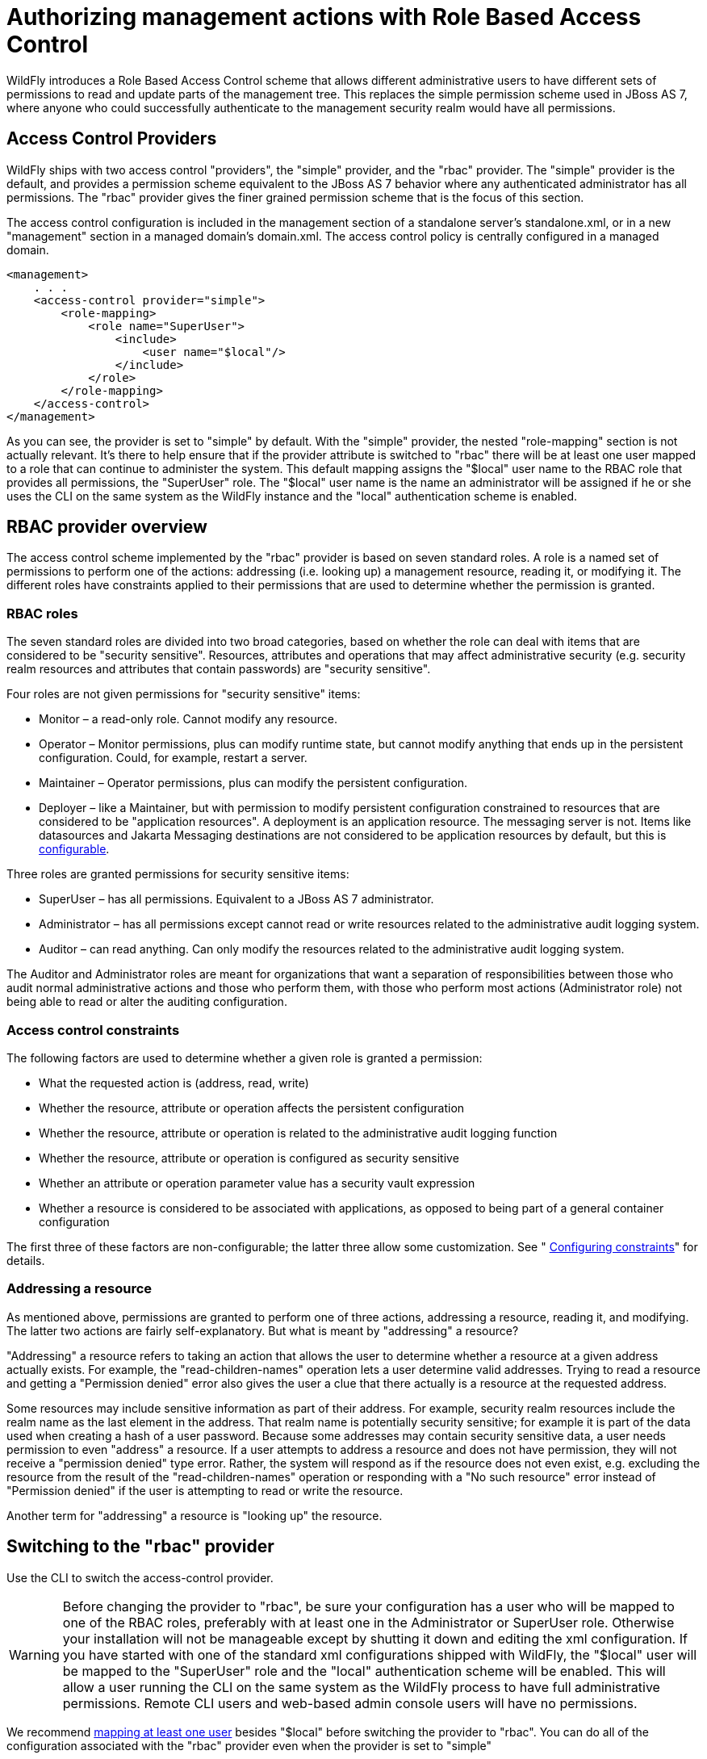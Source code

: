 [[RBAC]]
= Authorizing management actions with Role Based Access Control
ifdef::env-github[:imagesdir: ../images/]

WildFly introduces a Role Based Access Control scheme that allows
different administrative users to have different sets of permissions to
read and update parts of the management tree. This replaces the simple
permission scheme used in JBoss AS 7, where anyone who could
successfully authenticate to the management security realm would have
all permissions.

[[access-control-providers]]
== Access Control Providers

WildFly ships with two access control "providers", the "simple"
provider, and the "rbac" provider. The "simple" provider is the default,
and provides a permission scheme equivalent to the JBoss AS 7 behavior
where any authenticated administrator has all permissions. The "rbac"
provider gives the finer grained permission scheme that is the focus of
this section.

The access control configuration is included in the management section
of a standalone server's standalone.xml, or in a new "management"
section in a managed domain's domain.xml. The access control policy is
centrally configured in a managed domain.

[source,xml,options="nowrap"]
----
<management>
    . . .
    <access-control provider="simple">
        <role-mapping>
            <role name="SuperUser">
                <include>
                    <user name="$local"/>
                </include>
            </role>
        </role-mapping>
    </access-control>
</management>
----

As you can see, the provider is set to "simple" by default. With the
"simple" provider, the nested "role-mapping" section is not actually
relevant. It's there to help ensure that if the provider attribute is
switched to "rbac" there will be at least one user mapped to a role that
can continue to administer the system. This default mapping assigns the
"$local" user name to the RBAC role that provides all permissions, the
"SuperUser" role. The "$local" user name is the name an administrator
will be assigned if he or she uses the CLI on the same system as the
WildFly instance and the "local" authentication scheme is enabled.

[[rbac-provider-overview]]
== RBAC provider overview

The access control scheme implemented by the "rbac" provider is based on
seven standard roles. A role is a named set of permissions to perform
one of the actions: addressing (i.e. looking up) a management resource,
reading it, or modifying it. The different roles have constraints
applied to their permissions that are used to determine whether the
permission is granted.

[[rbac-roles]]
=== RBAC roles

The seven standard roles are divided into two broad categories, based on
whether the role can deal with items that are considered to be "security
sensitive". Resources, attributes and operations that may affect
administrative security (e.g. security realm resources and attributes
that contain passwords) are "security sensitive".

Four roles are not given permissions for "security sensitive" items:

* Monitor – a read-only role. Cannot modify any resource.
* Operator – Monitor permissions, plus can modify runtime state, but
cannot modify anything that ends up in the persistent configuration.
Could, for example, restart a server.
* Maintainer – Operator permissions, plus can modify the persistent
configuration.
* Deployer – like a Maintainer, but with permission to modify persistent
configuration constrained to resources that are considered to be
"application resources". A deployment is an application resource. The
messaging server is not. Items like datasources and Jakarta Messaging destinations are
not considered to be application resources by default, but this is
link:#application-constraint[configurable].

Three roles are granted permissions for security sensitive items:

* SuperUser – has all permissions. Equivalent to a JBoss AS 7
administrator.
* Administrator – has all permissions except cannot read or write
resources related to the administrative audit logging system.
* Auditor – can read anything. Can only modify the resources related to
the administrative audit logging system.

The Auditor and Administrator roles are meant for organizations that
want a separation of responsibilities between those who audit normal
administrative actions and those who perform them, with those who
perform most actions (Administrator role) not being able to read or
alter the auditing configuration.

[[access-control-constraints]]
=== Access control constraints

The following factors are used to determine whether a given role is
granted a permission:

* What the requested action is (address, read, write)
* Whether the resource, attribute or operation affects the persistent
configuration
* Whether the resource, attribute or operation is related to the
administrative audit logging function
* Whether the resource, attribute or operation is configured as security
sensitive
* Whether an attribute or operation parameter value has a security vault
expression
* Whether a resource is considered to be associated with applications,
as opposed to being part of a general container configuration

The first three of these factors are non-configurable; the latter three
allow some customization. See "
<<configuring-constraints,Configuring constraints>>"
for details.

[[addressing-a-resource]]
=== Addressing a resource

As mentioned above, permissions are granted to perform one of three
actions, addressing a resource, reading it, and modifying. The latter
two actions are fairly self-explanatory. But what is meant by
"addressing" a resource?

"Addressing" a resource refers to taking an action that allows the user
to determine whether a resource at a given address actually exists. For
example, the "read-children-names" operation lets a user determine valid
addresses. Trying to read a resource and getting a "Permission denied"
error also gives the user a clue that there actually is a resource at
the requested address.

Some resources may include sensitive information as part of their
address. For example, security realm resources include the realm name as
the last element in the address. That realm name is potentially security
sensitive; for example it is part of the data used when creating a hash
of a user password. Because some addresses may contain security
sensitive data, a user needs permission to even "address" a resource. If
a user attempts to address a resource and does not have permission, they
will not receive a "permission denied" type error. Rather, the system
will respond as if the resource does not even exist, e.g. excluding the
resource from the result of the "read-children-names" operation or
responding with a "No such resource" error instead of "Permission
denied" if the user is attempting to read or write the resource.

Another term for "addressing" a resource is "looking up" the resource.

[[switching-to-the-rbac-provider]]
== Switching to the "rbac" provider

Use the CLI to switch the access-control provider.

[WARNING]

Before changing the provider to "rbac", be sure your configuration has a
user who will be mapped to one of the RBAC roles, preferably with at
least one in the Administrator or SuperUser role. Otherwise your
installation will not be manageable except by shutting it down and
editing the xml configuration. If you have started with one of the
standard xml configurations shipped with WildFly, the "$local" user will
be mapped to the "SuperUser" role and the "local" authentication scheme will be
enabled. This will allow a user running the CLI on the same system as the
WildFly process to have full administrative permissions. Remote CLI users and
web-based admin console users will have no permissions.

We recommend <<mapping-users-and-groups-to-roles,mapping at least one
user>> besides "$local" before switching the provider to "rbac". You can
do all of the configuration associated with the "rbac" provider even
when the provider is set to "simple"

The management resources related to access control are located in the
`core-service=management/access=authorization` portion of the management
resource tree. Update the `provider` attribute to change between the
"simple" and "rbac" providers. Any update requires a reload or restart
to take effect.

[source,options="nowrap"]
----
[standalone@localhost:9990 /] cd core-service=management/access=authorization
[standalone@localhost:9990 access=authorization] :write-attribute(name=provider,value=rbac)
{
    "outcome" => "success",
    "response-headers" => {
        "operation-requires-reload" => true,
        "process-state" => "reload-required"
    }
}
[standalone@localhost:9990 access=authorization] reload
----

In a managed domain, the access control configuration is part of the
domain wide configuration, so the resource address is the same as above,
but the CLI is connected to the Domain Controller:

[source,options="nowrap"]
----
[domain@localhost:9990 /] cd core-service=management/access=authorization
[domain@localhost:9990 access=authorization] :write-attribute(name=provider,value=rbac)
{
    "outcome" => "success",
    "response-headers" => {
        "operation-requires-reload" => true,
        "process-state" => "reload-required"
    },
    "result" => undefined,
    "server-groups" => {"main-server-group" => {"host" => {"primary" => {
        "server-one" => {"response" => {
            "outcome" => "success",
            "response-headers" => {
                "operation-requires-reload" => true,
                "process-state" => "reload-required"
            }
        }},
        "server-two" => {"response" => {
            "outcome" => "success",
            "response-headers" => {
                "operation-requires-reload" => true,
                "process-state" => "reload-required"
            }
        }}
    }}}}
}
[domain@localhost:9990 access=authorization] reload --host=primary
----

As with a standalone server, a reload or restart is required for the
change to take effect. In this case, all hosts and servers in the domain
will need to be reloaded or restarted, starting with the Domain
Controller, so be sure to plan well before making this change.

[[mapping-users-and-groups-to-roles]]
== Mapping users and groups to roles

Once the "rbac" access control provider is enabled, only users who are
mapped to one of the available roles will have any administrative
permissions at all. So, to make RBAC useful, a mapping between
individual users or groups of users and the available roles must be
performed.

[[mapping-individual-users]]
=== Mapping individual users

The easiest way to map individual users to roles is to use the web-based
admin console.

Navigate to the "Administration" tab and the "Users" subtab. From there
individual user mappings can be added, removed, or edited.

image:usermapping.png[images/usermapping.png,width=450]

The CLI can also be used to map individuals users to roles.

First, if one does not exist, create the parent resource for all
mappings for a role. Here we create the resource for the `Administrator`
role.

[source,options="nowrap"]
----
[domain@localhost:9990 /] /core-service=management/access=authorization/role-mapping=Administrator:add
{
    "outcome" => "success",
    "result" => undefined,
    "server-groups" => {"main-server-group" => {"host" => {"primary" => {
        "server-one" => {"response" => {"outcome" => "success"}},
        "server-two" => {"response" => {"outcome" => "success"}}
    }}}}
}
----

Once this is done, map a user to the role:

[source,options="nowrap"]
----
[domain@localhost:9990 /] /core-service=management/access=authorization/role-mapping=Administrator/include=user-jsmith:add(name=jsmith,type=USER)
{
    "outcome" => "success",
    "result" => undefined,
    "server-groups" => {"main-server-group" => {"host" => {"primary" => {
        "server-one" => {"response" => {"outcome" => "success"}},
        "server-two" => {"response" => {"outcome" => "success"}}
    }}}}
}
----

Now if user `jsmith` authenticates to any security domain associated with
the management interface they are using, he will be mapped to the
`Administrator` role.

[[user-groups]]
=== User groups

A "group" is an arbitrary collection of users that may exist in the end
user environment. They can be named whatever the end user organization
wants and can contain whatever users the end user organization wants.
Some of the authentication store types supported by WildFly security
realms include the ability to access information about what groups a
user is a member of and associate this information with the `Subject`
produced when the user is authenticated. This is currently supported for
the following authentication store types:

* properties file (via the `<realm_name>-groups.properties` file)
* LDAP (via directory-server-specific configuration)

Groups are convenient when it comes to associating a user with a role,
since entire groups can be associated with a role in a single mapping.

[[mapping-groups-to-roles]]
=== Mapping groups to roles

The easiest way to map groups to roles is to use the web-based admin
console.

Navigate to the "Administration" tab and the "Groups" subtab. From there
group mappings can be added, removed, or edited.

image:groupmapping.png[images/groupmapping.png,width=450]

The CLI can also be used to map groups to roles. The only difference to
individual user mapping is the value of the `type` attribute should be
`GROUP` instead of `USER`.

[source,options="nowrap"]
----
[domain@localhost:9990 /] /core-service=management/access=authorization/role-mapping=Administrator/include=group-SeniorAdmins:add(name=SeniorAdmins,type=GROUP)
{
    "outcome" => "success",
    "result" => undefined,
    "server-groups" => {"main-server-group" => {"host" => {"primary" => {
        "server-one" => {"response" => {"outcome" => "success"}},
        "server-two" => {"response" => {"outcome" => "success"}}
    }}}}
}
----


[[including-all-authenticated-users-in-a-role]]
=== Including all authenticated users in a role

It's possible to specify that all authenticated users should be mapped
to a particular role. This could be used, for example, to ensure that
anyone who can authenticate can at least have `Monitor` privileges.

[NOTE]

A user who can authenticate to the management security realm but who
does not map to a role will not be able to perform any administrative
functions, not even reads.

In the web based admin console, navigate to the "Administration" tab,
"Roles" subtab, highlight the relevant role, click the "Edit" button and
click on the "Include All" checkbox:

image:includeall.png[images/includeall.png,width=450]

The same change can be made using the CLI:

[source,options="nowrap"]
----
[domain@localhost:9990 /] /core-service=management/access=authorization/role-mapping=Monitor:write-attribute(name=include-all,value=true)
{
    "outcome" => "success",
    "result" => undefined,
    "server-groups" => {"main-server-group" => {"host" => {"primary" => {
        "server-one" => {"response" => {"outcome" => "success"}},
        "server-two" => {"response" => {"outcome" => "success"}}
    }}}}
}
----

[[excluding-users-and-groups]]
=== Excluding users and groups

It is also possible to explicitly exclude certain users and groups from
a role. Exclusions take precedence over inclusions, including cases
where the `include-all` attribute is set to true for a role.

In the admin console, excludes are done in the same screens as includes.
In the add dialog, simply change the "Type" pulldown to "Exclude".

image:excludemapping.png[images/excludemapping.png,width=450]

In the CLI, excludes are identical to includes, except the resource
address has `exclude` instead of `include` as the key for the last
address element:

[source,options="nowrap"]
----
[domain@localhost:9990 /] /core-service=management/access=authorization/role-mapping=Monitor/exclude=group-Temps:add(name=Temps,type=GROUP)
{
    "outcome" => "success",
    "result" => undefined,
    "server-groups" => {"main-server-group" => {"host" => {"primary" => {
        "server-one" => {"response" => {"outcome" => "success"}},
        "server-two" => {"response" => {"outcome" => "success"}}
    }}}}
}
----

[[users-who-map-to-multiple-roles]]
=== Users who map to multiple roles

It is possible that a given user will be mapped to more than one role.
When this occurs, by default the user will be granted the union of the
permissions of the two roles. This behavior can be changed *on a global
basis* to instead respond to the user request with an error if this
situation is detected:

[source,options="nowrap"]
----
[standalone@localhost:9990 /] cd core-service=management/access=authorization
[standalone@localhost:9990 access=authorization] :write-attribute(name=permission-combination-policy,value=rejecting)
{"outcome" => "success"}
----

Note that no reload is required; the change takes immediate effect.

To restore the default behavior, set the value to "permissive":

[source,options="nowrap"]
----
[standalone@localhost:9990 /] cd core-service=management/access=authorization
[standalone@localhost:9990 access=authorization] :write-attribute(name=permission-combination-policy,value=permissive)
{"outcome" => "success"}
----

[[adding-custom-roles-in-a-managed-domain]]
== Adding custom roles in a managed domain

A managed domain may involve a variety of servers running different
configurations and hosting different applications. In such an
environment, it is likely that there will be different teams of
administrators responsible for different parts of the domain. To allow
organizations to grant permissions to only parts of a domain, WildFly's
RBAC scheme allows for the creation of custom "scoped roles". Scoped
roles are based on the seven standard roles, but with permissions
limited to a portion of the domain – either to a set of server groups or
to a set of hosts.

[[server-group-scoped-roles]]
=== Server group scoped roles

The privileges for a server-group scoped role are constrained to
resources associated with one or more server groups. Server groups are
often associated with a particular application or set of applications;
organizations that have separate teams responsible for different
applications may find server-group scoped roles useful.

A server-group scoped role is equivalent to the default role upon which
it is based, but with privileges constrained to target resources in the
resource trees rooted in the server group resources. The server-group
scoped role can be configured to include privileges for the following
resources trees logically related to the server group:

* Profile
* Socket Binding Group
* Deployment
* Deployment override
* Server group
* Server config
* Server

Resources in the profile, socket binding group, server config and server
portions of the tree that are not logically related to a server group
associated with the server-group scoped role will not be addressable by
a user in that role. So, in a domain with server groups "a" and "b", a
user in a server-group scoped role that grants access to "a" will not be
able to address /server-group=b. The system will treat that resource as
non-existent for that user.

In addition to these privileges, users in a server-group scoped role
will have non-sensitive read privileges (equivalent to the Monitor role)
for resources other than those listed above.

The easiest way to create a server-group scoped role is to
<<using-the-admin-console-to-create-scoped-roles,use the admin console>>.
But you can also use the CLI to create a server-group scoped role.

[source,options="nowrap"]
----
[domain@localhost:9990 /] /core-service=management/access=authorization/server-group-scoped-role=MainGroupAdmins:add(base-role=Administrator,server-groups=[main-server-group])
{
    "outcome" => "success",
    "result" => undefined,
    "server-groups" => {"main-server-group" => {"host" => {"primary" => {
        "server-one" => {"response" => {"outcome" => "success"}},
        "server-two" => {"response" => {"outcome" => "success"}}
    }}}}
}
----

Once the role is created, users or groups can be mapped to it the same
as with the seven standard roles.

[[host-scoped-roles]]
=== Host scoped roles

The privileges for a host-scoped role are constrained to resources
associated with one or more hosts. A user with a host-scoped role cannot
modify the domain wide configuration. Organizations may use host-scoped
roles to give administrators relatively broad administrative rights for
a host without granting such rights across the managed domain.

A host-scoped role is equivalent to the default role upon which it is
based, but with privileges constrained to target resources in the
resource trees rooted in the host resources for one or more specified
hosts.

In addition to these privileges, users in a host-scoped role will have
non-sensitive read privileges (equivalent to the Monitor role) for
domain wide resources (i.e. those not in the /host=* section of the
tree.)

Resources in the /host=* portion of the tree that are unrelated to the
hosts specified for the Host Scoped Role will not be visible to users in
that host-scoped role. So, in a domain with hosts "a" and "b", a user in
a host-scoped role that grants access to "a" will not be able to address
/host=b. The system will treat that resource as non-existent for that
user.

The easiest way to create a host-scoped role is to
<<using-the-admin-console-to-create-scoped-roles,use the admin console>>.
But you can also use the CLI to create a host scoped role.

[source,options="nowrap"]
----
[domain@localhost:9990 /] /core-service=management/access=authorization/host-scoped-role=DCOperators:add(base-role=Operator,hosts=[primary]}
{
    "outcome" => "success",
    "result" => undefined,
    "server-groups" => {"main-server-group" => {"host" => {"primary" => {
        "server-one" => {"response" => {"outcome" => "success"}},
        "server-two" => {"response" => {"outcome" => "success"}}
    }}}}
}
----

Once the role is created, users or groups can be mapped to it the same
as with the seven standard roles.

[[using-the-admin-console-to-create-scoped-roles]]
=== Using the admin console to create scoped roles

Both server-group and host scoped roles can be added, removed or edited
via the admin console. Select "Scoped Roles" from the "Administration"
tab, "Roles" subtab:

image:scopedroles.png[images/scopedroles.png,width=450]

When adding a new scoped role, use the dialogue's "Type" pull down to
choose between a host scoped role and a server-group scoped role. Then
place the names of the relevant hosts or server groups in the "Scope"
text are.

image:addscopedrole.png[images/addscopedrole.png,width=450]

[[configuring-constraints]]
== Configuring constraints

The following factors are used to determine whether a given role is
granted a permission:

* What the requested action is (address, read, write)
* Whether the resource, attribute or operation affects the persistent
configuration
* Whether the resource, attribute or operation is related to the
administrative audit logging function
* Whether the resource, attribute or operation is configured as security
sensitive
* Whether an attribute or operation parameter value has a security vault
expression or an encrypted expression.
* Whether a resource is considered to be associated with applications,
as opposed to being part of a general container configuration

The first three of these factors are non-configurable; the latter three
allow some customization.

[[configuring-sensitivity]]
=== Configuring sensitivity

"Sensitivity" constraints are about restricting access to
security-sensitive data. Different organizations may have different
opinions about what is security sensitive, so WildFly provides
configuration options to allow users to tailor these constraints.

[[sensitive-resources-attributes-and-operations]]
==== Sensitive resources, attributes and operations

The developers of the WildFly core and of any subsystem may annotate
resources, attributes or operations with a "sensitivity classification".
Classifications are either provided by the core and may be applicable
anywhere in the management model, or they are scoped to a particular
subsystem. For each classification, there will be a setting declaring
whether by default the addressing, read and write actions are considered
to be sensitive. If an action is sensitive, only users in the roles able
to deal with sensitive data (Administrator, Auditor, SuperUser) will
have permissions.

Using the CLI, administrators can see the settings for a classification.
For example, there is a core classification called "socket-config" that
is applied to elements throughout the model that relate to configuring
sockets:

[source,options="nowrap"]
----
[domain@localhost:9990 /] cd core-service=management/access=authorization/constraint=sensitivity-classification/type=core/classification=socket-config
[domain@localhost:9990 classification=socket-config] ls -l
ATTRIBUTE                       VALUE     TYPE
configured-requires-addressable undefined BOOLEAN
configured-requires-read        undefined BOOLEAN
configured-requires-write       undefined BOOLEAN
default-requires-addressable    false     BOOLEAN
default-requires-read           false     BOOLEAN
default-requires-write          true      BOOLEAN
 
CHILD      MIN-OCCURS MAX-OCCURS
applies-to n/a        n/a
----

The various `default-requires-...` attributes indicate whether a user
must be in a role that allows security sensitive actions in order to
perform the action. In the `socket-config` example above,
`default-requires-write` is true, while the others are false. So, by
default modifying a setting involving socket configuration is considered
sensitive, while addressing those resources or doing reads is not
sensitive.

The `default-requires-...` attributes are read-only. The
`configured-requires-...` attributes however can be modified to override
the default settings with ones appropriate for your organization. For
example, if your organization doesn't regard modifying socket
configuration settings to be security sensitive, you can change that
setting:

[source,options="nowrap"]
----
[domain@localhost:9990 classification=socket-config] :write-attribute(name=configured-requires-write,value=false)
{
    "outcome" => "success",
    "result" => undefined,
    "server-groups" => {"main-server-group" => {"host" => {"primary" => {
        "server-one" => {"response" => {"outcome" => "success"}},
        "server-two" => {"response" => {"outcome" => "success"}}
    }}}}
}
----

Administrators can also read the management model to see to which
resources, attributes and operations a particular sensitivity
classification applies:

[source,options="nowrap"]
----
[domain@localhost:9990 classification=socket-config] :read-children-resources(child-type=applies-to)
{
    "outcome" => "success",
    "result" => {
        "/host=primary" => {
            "address" => "/host=primary",
            "attributes" => [],
            "entire-resource" => false,
            "operations" => ["resolve-internet-address"]
        },
        "/host=primary/core-service=host-environment" => {
            "address" => "/host=primary/core-service=host-environment",
            "attributes" => [
                "host-controller-port",
                "host-controller-address",
                "process-controller-port",
                "process-controller-address"
            ],
            "entire-resource" => false,
            "operations" => []
        },
        "/host=primary/core-service=management/management-interface=http-interface" => {
            "address" => "/host=primary/core-service=management/management-interface=http-interface",
            "attributes" => [
                "port",
                "secure-interface",
                "secure-port",
                "interface"
            ],
            "entire-resource" => false,
            "operations" => []
        },
        "/host=primary/core-service=management/management-interface=native-interface" => {
            "address" => "/host=primary/core-service=management/management-interface=native-interface",
            "attributes" => [
                "port",
                "interface"
            ],
            "entire-resource" => false,
            "operations" => []
        },
        "/host=primary/interface=*" => {
            "address" => "/host=primary/interface=*",
            "attributes" => [],
            "entire-resource" => true,
            "operations" => ["resolve-internet-address"]
        },
        "/host=primary/server-config=*/interface=*" => {
            "address" => "/host=primary/server-config=*/interface=*",
            "attributes" => [],
            "entire-resource" => true,
            "operations" => []
        },
        "/interface=*" => {
            "address" => "/interface=*",
            "attributes" => [],
            "entire-resource" => true,
            "operations" => []
        },
        "/profile=*/subsystem=messaging/hornetq-server=*/broadcast-group=*" => {
            "address" => "/profile=*/subsystem=messaging/hornetq-server=*/broadcast-group=*",
            "attributes" => [
                "group-address",
                "group-port",
                "local-bind-address",
                "local-bind-port"
            ],
            "entire-resource" => false,
            "operations" => []
        },
        "/profile=*/subsystem=messaging/hornetq-server=*/discovery-group=*" => {
            "address" => "/profile=*/subsystem=messaging/hornetq-server=*/discovery-group=*",
            "attributes" => [
                "group-address",
                "group-port",
                "local-bind-address"
            ],
            "entire-resource" => false,
            "operations" => []
        },
        "/profile=*/subsystem=transactions" => {
            "address" => "/profile=*/subsystem=transactions",
            "attributes" => ["process-id-socket-max-ports"],
            "entire-resource" => false,
            "operations" => []
        },
        "/server-group=*" => {
            "address" => "/server-group=*",
            "attributes" => ["socket-binding-port-offset"],
            "entire-resource" => false,
            "operations" => []
        },
        "/socket-binding-group=*" => {
            "address" => "/socket-binding-group=*",
            "attributes" => [],
            "entire-resource" => true,
            "operations" => []
        }
    }
}
----

There will be a separate child for each address to which the
classification applies. The `entire-resource` attribute will be true if
the classification applies to the entire resource. Otherwise, the
`attributes` and `operations` attributes will include the names of
attributes or operations to which the classification applies.

[[classifications-with-broad-use]]
===== Classifications with broad use

Several of the core sensitivity classifications are commonly used across
the management model and deserve special mention.

[cols=",",options="header"]
|=======================================================================
|Name |Description

|credential |An attribute whose value is some sort of credential, e.g. a
password or a username. By default sensitive for both reads and writes

|security-domain-ref |An attribute whose value is the name of a security
domain. By default sensitive for both reads and writes

|security-realm-ref |An attribute whose value is the name of a security
realm. By default sensitive for both reads and writes

|socket-binding-ref |An attribute whose value is the name of a socket
binding. By default not sensitive for any action

|socket-config |A resource, attribute or operation that somehow relates
to configuring a socket. By default sensitive for writes
|=======================================================================

[[values-with-security-vault-expressions]]
==== Values with security vault expressions

By default any attribute or operation parameter whose value includes a
security vault expression will be treated as sensitive, even if no
sensitivity classification applies or the classification does not treat
the action as sensitive.

This setting can be *globally* changed via the CLI. There is a resource
for this configuration:

[source,options="nowrap"]
----
[domain@localhost:9990 /] cd core-service=management/access=authorization/constraint=vault-expression
[domain@localhost:9990 constraint=vault-expression] ls -l
ATTRIBUTE                 VALUE     TYPE
configured-requires-read  undefined BOOLEAN
configured-requires-write undefined BOOLEAN
default-requires-read     true      BOOLEAN
default-requires-write    true      BOOLEAN
----

The various `default-requires-...` attributes indicate whether a user
must be in a role that allows security sensitive actions in order to
perform the action. So, by default both reading and writing attributes
whose values include vault expressions requires a user to be in one of
the roles with sensitive data permissions.

The `default-requires-...` attributes are read-only. The
`configured-requires-...` attributes however can be modified to override
the default settings with settings appropriate for your organization.
For example, if your organization doesn't regard reading vault
expressions to be security sensitive, you can change that setting:

[source,options="nowrap"]
----
[domain@localhost:9990 constraint=vault-expression] :write-attribute(name=configured-requires-read,value=false)
{
    "outcome" => "success",
    "result" => undefined,
    "server-groups" => {"main-server-group" => {"host" => {"primary" => {
        "server-one" => {"response" => {"outcome" => "success"}},
        "server-two" => {"response" => {"outcome" => "success"}}
    }}}}
}
----

[NOTE]

This vault-expression constraint overlaps somewhat with the
<<classifications-with-broad-use,core
"credential" sensitivity classification>> in that the most typical uses
of a vault expression are in attributes that contain a user name or
password, and those will typically be annotated with the "credential"
sensitivity classification. So, if you change the settings for the
"credential" sensitivity classification you may also need to make a
corresponding change to the vault-expression constraint settings, or
your change will not have full effect.

Be aware though, that vault expressions can be used in any attribute
that supports expressions, not just in credential-type attributes. So it
is important to be familiar with where and how your organization uses
vault expressions before changing these settings.

[[configuring-deployer-role-access]]
=== Configuring "Deployer" role access

The standard link:#standard-rbac-roles[Deployer role]
has its write permissions limited to resources that are considered to be
"application resources"; i.e. conceptually part of an application and
not part of the general server configuration. By default, only
deployment resources are considered to be application resources.
However, different organizations may have different opinions on what
qualifies as an application resource, so for resource types that
subsystems authors consider _potentially_ to be application resources,
WildFly provides a configuration option to declare them as such. Such
resources will be annotated with an "application classification".

For example, the mail subsystem provides such a classification:

[source,options="nowrap"]
----
[domain@localhost:9990 /] cd /core-service=management/access=authorization/constraint=application-classification/type=mail/classification=mail-session
[domain@localhost:9990 classification=mail-session] ls -l
ATTRIBUTE              VALUE     TYPE
configured-application undefined BOOLEAN
default-application    false     BOOLEAN
 
CHILD      MIN-OCCURS MAX-OCCURS
applies-to n/a        n/a
----

Use `read-resource` or `read-children-resources` to see what resources
have this classification applied:

[source,options="nowrap"]
----
[domain@localhost:9990 classification=mail-session] :read-children-resources(child-type=applies-to)
{
    "outcome" => "success",
    "result" => {"/profile=*/subsystem=mail/mail-session=*" => {
        "address" => "/profile=*/subsystem=mail/mail-session=*",
        "attributes" => [],
        "entire-resource" => true,
        "operations" => []
    }}
}
----

This indicates that this classification, intuitively enough, only
applies to mail subsystem mail-session resources.

To make resources with this classification writeable by users in the
Deployer role, set the `configured-application` attribute to true.

[source,options="nowrap"]
----
[domain@localhost:9990 classification=mail-session] :write-attribute(name=configured-application,value=true)
{
    "outcome" => "success",
    "result" => undefined,
    "server-groups" => {"main-server-group" => {"host" => {"primary" => {
        "server-one" => {"response" => {"outcome" => "success"}},
        "server-two" => {"response" => {"outcome" => "success"}}
    }}}}
}
----

[[application-classifications-shipped-with-wildfly]]
==== Application classifications shipped with WildFly

The subsystems shipped with the full WildFly distribution include the
following application classifications:

[cols=",",options="header"]
|===================================
|Subsystem |Classification
|datasources |data-source
|datasources |jdbc-driver
|datasources |xa-data-source
|logging |logger
|logging |logging-profile
|mail |mail-session
|messaging |jms-queue
|messaging |jms-topic
|messaging |queue
|messaging |security-setting
|naming |binding
|resource-adapters |resource-adapter
|security |security-domain
|===================================

In each case the classification applies to the resources you would
expect, given its name.

[[rbac-effect-on-administrator-user-experience]]
== RBAC effect on administrator user experience

The RBAC scheme will result in reduced permissions for administrators
who do not map to the SuperUser role, so this will of course have some
impact on their experience when using administrative tools like the
admin console and the CLI.

[[admin-console]]
=== Admin console

The admin console takes great pains to provide a good user experience
even when the user has reduced permissions. Resources the user is not
permitted to see will simply not be shown, or if appropriate will be
replaced in the UI with an indication that the user is not authorized.
Interaction units like "Add" and "Remove" buttons and "Edit" links will
be suppressed if the user has no write permissions.

[[cli]]
=== CLI

The CLI is a much more unconstrained tool than the admin console is,
allowing users to try to execute whatever operations they wish, so it's
more likely that users who attempt to do things for which they lack
necessary permissions will receive failure messages. For example, a user
in the Monitor role cannot read passwords:

[source,options="nowrap"]
----
[domain@localhost:9990 /] /profile=default/subsystem=datasources/data-source=ExampleDS:read-attribute(name=password)
{
    "outcome" => "failed",
    "result" => undefined,
    "failure-description" => "WFLYCTL0313: Unauthorized to execute operation 'read-attribute' for resource '[
    (\"profile\" => \"default\"),
    (\"subsystem\" => \"datasources\"),
    (\"data-source\" => \"ExampleDS\")
]' -- \"WFLYCTL0332: Permission denied\"",
    "rolled-back" => true
}
----

If the user isn't even allowed to
<<addressing-a-resource,address the resource>> then the
response would be as if the resource doesn't exist, even though it
actually does:

[source,options="nowrap"]
----
[domain@localhost:9990 /] /profile=default/subsystem=elytron/security-domain=ManagementDomain:read-resource
{
    "outcome" => "failed",
    "failure-description" => "WFLYCTL0216: Management resource '[
    (\"profile\" => \"default\"),
    (\"subsystem\" => \"elytron\"),
    (\"security-domain\" => \"ManagementDomain\")
]' not found",
    "rolled-back" => true
}
----

This prevents unauthorized users fishing for sensitive data in resource
addresses by checking for "Permission denied" type failures.

Users who use the `read-resource` operation may ask for data, some of
which they are allowed to see and some of which they are not. If this
happens, the request will not fail, but inaccessible data will be elided
and a response header will be included advising on what was not
included. Here we show the effect of a Monitor trying to recursively
read the elytron subsystem configuration:

[source,options="nowrap"]
----
[domain@localhost:9990 /] /profile=default/subsystem=elytron:read-resource(recursive=true)
{
    "outcome" => "success",
    "result" => {
        "security-properties" => undefined,
        "security-domain" => undefined,
        "vault" => undefined
    },
    "response-headers" => {"access-control" => [{
        "absolute-address" => [
            ("profile" => "default"),
            ("subsystem" => "elytron")
        ],
        "relative-address" => [],
        "filtered-attributes" => ["security-properties"],
        "filtered-children-types" => ["security-domain"]
    }]}
}
----

The `response-headers` section includes access control data in a list
with one element per relevant resource. (In this case there's just one.)
The absolute and relative address of the resource is shown, along with
the fact that the value of the `deep-copy-subject-mode` attribute has
been filtered (i.e. undefined is shown as the value, which may not be
the real value) as well as the fact that child resources of type
`security-domain` have been filtered.

[[description-of-access-control-constraints-in-the-management-model-metadata]]
=== Description of access control constraints in the management model
metadata

The management model descriptive metadata returned from operations like
`read-resource-description` and `read-operation-description` can be
configured to include information describing the access control
constraints relevant to the resource, This is done by using the
`access-control` parameter. The output will be tailored to the caller's
permissions. For example, a user who maps to the Monitor role could ask
for information about a resource in the mail subsystem:

[source,options="nowrap"]
----
[domain@localhost:9990 /] cd /profile=default/subsystem=mail/mail-session=default/server=smtp
[domain@localhost:9990 server=smtp] :read-resource-description(access-control=trim-descriptions)
{
    "outcome" => "success",
    "result" => {
        "description" => undefined,
        "access-constraints" => {"application" => {"mail-session" => {"type" => "mail"}}},
        "attributes" => undefined,
        "operations" => undefined,
        "children" => {},
        "access-control" => {
            "default" => {
                "read" => true,
                "write" => false,
                "attributes" => {
                    "outbound-socket-binding-ref" => {
                        "read" => true,
                        "write" => false
                    },
                    "username" => {
                        "read" => false,
                        "write" => false
                    },
                    "tls" => {
                        "read" => true,
                        "write" => false
                    },
                    "ssl" => {
                        "read" => true,
                        "write" => false
                    },
                    "password" => {
                        "read" => false,
                        "write" => false
                    }
                }
            },
            "exceptions" => {}
        }
    }
}
----

Because `trim-descriptions` was used as the value for the
`access-control` parameter, the typical "description", "attributes",
"operations" and "children" data is largely suppressed. (For more on
this, link:#access-control-param[see below].) The
`access-constraints` field indicates that this resource is annotated
with an application constraint. The `access-control` field includes information about the
permissions the current caller has for this resource. The `default`
section shows the default settings for resources of this type. The
`read` and `write` fields directly under `default` show that the caller
can, in general, read this resource but cannot write it. The
`attributes` section shows the individual attribute settings. Note that
Monitor cannot read the `username` and `password` attributes.

There are three valid values for the `access-control` parameter to
`read-resource-description` and `read-operation-description`:

* *none* – do not include access control information in the response.
This is the default behavior if no parameter is included.
* *trim-descriptions* – remove the normal description details, as shown
in the example above
* *combined-descriptions* – include both the normal output and the
access control data

[[learning-about-your-own-role-mappings]]
== Learning about your own role mappings

Users can learn in which roles they are operating. In the admin console,
click on your name in the top right corner; the roles you are in will be
shown.

image:callersroles.png[images/callersroles.png,width=450]

CLI users should use the `whoami` operation with the `verbose` attribute
set:

[source,options="nowrap"]
----
[domain@localhost:9990 /] :whoami(verbose=true)
{
    "outcome" => "success",
    "result" => {
        "identity" => {
            "username" => "aadams",
            "realm" => "ManagementRealm"
        },
        "mapped-roles" => [
            "Maintainer"
        ]
    }
}
----

[[run-as-capability-for-superusers]]
== "Run-as" capability for SuperUsers

If a user maps to the SuperUser role, WildFly also supports letting that
user request that they instead map to one or more other roles. This can
be useful when doing demos, or when the SuperUser is changing the RBAC
configuration and wants to see what effect the changes have from the
perspective of a user in another role. This capability is only available
to the SuperUser role, so it can only be used to narrow a user's
permissions, not to potentially increase them.

[[cli-run-as]]
=== CLI run-as

With the CLI, run-as capability is on a per-request basis. It is done by
using the "roles" operation header, the value of which can be the name
of a single role or a bracket-enclosed, comma-delimited list of role
names.

Example with a low level operation:

[source,options="nowrap"]
----
[standalone@localhost:9990 /] :whoami(verbose=true){roles=[Operator,Auditor]}
{
    "outcome" => "success",
    "result" => {
        "identity" => {
            "username" => "$local",
            "realm" => "ManagementRealm"
        },
        "mapped-roles" => [
            "Auditor",
            "Operator"
        ]
    }
}
----

Example with a CLI command:

[source,options="nowrap"]
----
[standalone@localhost:9990 /] deploy /tmp/helloworld.war --headers={roles=Monitor}
{"WFLYCTL0062: Composite operation failed and was rolled back. Steps that failed:" => {"Operation step-1" => "WFLYCTL0313: Unauthorized to execute operation 'add' for resource '[(\"deployment\" => \"helloworld.war\")]' -- \"WFLYCTL0332: Permission denied\""}}
[standalone@localhost:9990 /] deploy /tmp/helloworld.war --headers={roles=Maintainer}
----

Here we show the effect of switching to a role that isn't granted the
necessary permission.

[[admin-console-run-as]]
=== Admin console run-as

Admin console users can change the role in which they operate by
clicking on their name in the top right corner and clicking on the "Run
as..." link.

image:callersroles.png[images/callersroles.png,width=450]

Then select the role in which you wish to operate:

image:runasrole.png[images/runasrole.png,width=450]

The console will need to be restarted in order for the change to take
effect.

[[using-run-as-roles-with-the-simple-access-control-provider]]
=== Using run-as roles with the "simple" access control provider

This "run-as" capability is available even if the "simple" access
control provider is used. When the "simple" provider is used, any
authenticated administrator is treated the same as if they would map to
SuperUser when the "rbac" provider is used. +
However, the "simple" provider actually understands all of the "rbac"
provider configuration settings described above, but only makes use of
them if the "run-as" capability is used for a request. Otherwise, the
SuperUser role has all permissions, so detailed configuration is
irrelevant.

Using the run-as capability with the "simple" provider may be useful if
an administrator is setting up an rbac provider configuration before
switching the provider to rbac to make that configuration take effect.
The administrator can then run-as different roles to see the effect of
the planned settings.
